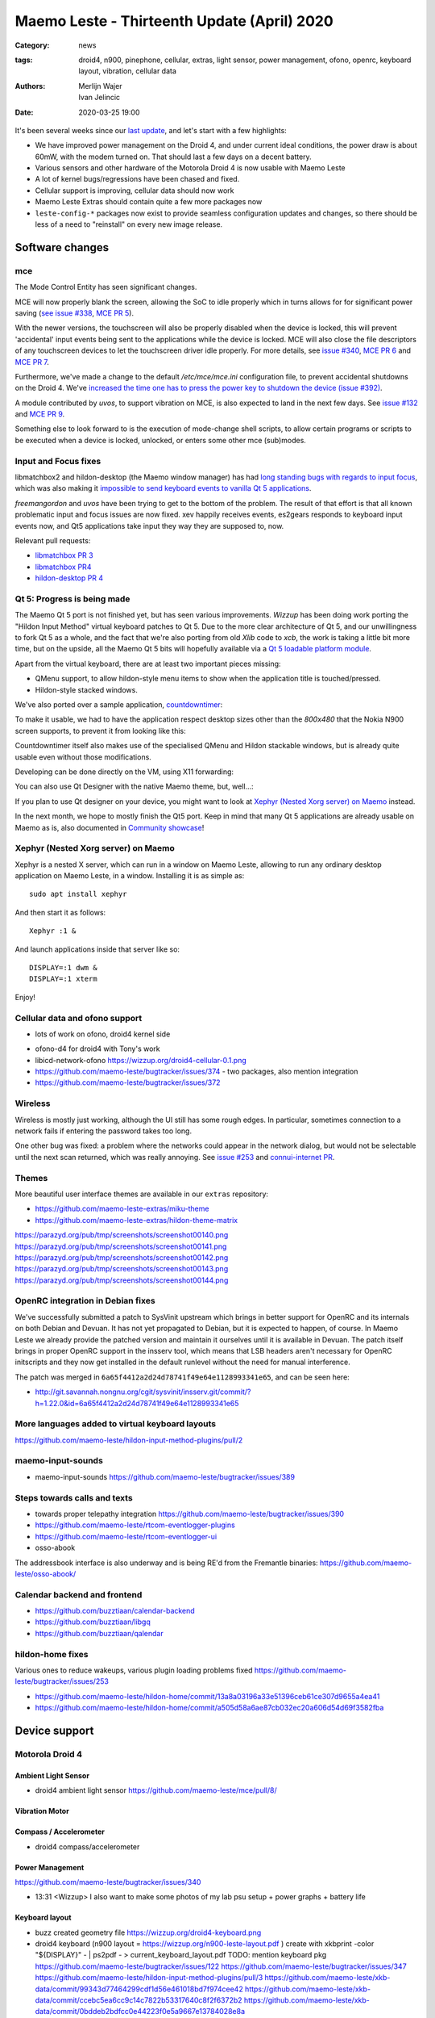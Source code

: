 Maemo Leste - Thirteenth Update (April) 2020
############################################

:Category: news
:tags: droid4, n900, pinephone, cellular, extras, light sensor, power
       management, ofono, openrc, keyboard layout, vibration, cellular data
:authors: Merlijn Wajer, Ivan Jelincic
:date: 2020-03-25 19:00

.. TODO DATE

It's been several weeks since our `last update
<{filename}/maemo-leste-update-february-and-march-2020.rst>`_, and let's start
with a few highlights:

* We have improved power management on the Droid 4, and under current ideal
  conditions, the power draw is about 60mW, with the modem turned on. That
  should last a few days on a decent battery.
* Various sensors and other hardware of the Motorola Droid 4 is now usable with
  Maemo Leste
* A lot of kernel bugs/regressions have been chased and fixed.
* Cellular support is improving, cellular data should now work
* Maemo Leste Extras should contain quite a few more packages now
* ``leste-config-*`` packages now exist to provide seamless configuration updates
  and changes, so there should be less of a need to "reinstall" on every new
  image release.



Software changes
================


mce
---

The Mode Control Entity has seen significant changes.

MCE will now properly blank the screen, allowing the SoC to idle properly which
in turns allows for for significant power saving (`see issue #338 <https://github.com/maemo-leste/bugtracker/issues/338>`_, `MCE PR 5 <https://github.com/maemo-leste/mce/pull/5>`_).

With the newer versions, the touchscreen will also be properly disabled when the
device is locked, this will prevent 'accidental' input events being sent to the
applications while the device is locked. MCE will also close the file
descriptors of any touchscreen devices to let the touchscreen driver idle
properly. For more details, see `issue #340 <https://github.com/maemo-leste/bugtracker/issues/340>`_, `MCE PR 6 <https://github.com/maemo-leste/mce/pull/6>`_ and `MCE PR 7 <https://github.com/maemo-leste/mce/pull/7>`_.

Furthermore, we've made a change to the default `/etc/mce/mce.ini` configuration
file, to prevent accidental shutdowns on the Droid 4. We've `increased the time
one has to press the power key to shutdown the device (issue #392)
<https://github.com/maemo-leste/bugtracker/issues/392>`_.

A module contributed by `uvos`, to support vibration on MCE, is also expected to
land in the next few days. See `issue #132
<https://github.com/maemo-leste/bugtracker/issues/132>`_ and `MCE PR 9
<https://github.com/maemo-leste/mce/pull/9>`_.

Something else to look forward to is the execution of mode-change shell scripts,
to allow certain programs or scripts to be executed when a device is locked,
unlocked, or enters some other mce (sub)modes.

Input and Focus fixes
---------------------

libmatchbox2 and hildon-desktop (the Maemo window manager) has had `long standing
bugs with regards to input focus
<https://bugs.maemo.org/show_bug.cgi?id=5987>`_, which was also making it
`impossible to send keyboard events to vanilla Qt 5 applications
<https://github.com/maemo-leste/bugtracker/issues/346>`_.

`freemangordon` and `uvos` have been trying to get to the bottom of the problem.
The result of that effort is that all known problematic input and focus issues
are now fixed. xev happily receives events, es2gears responds to keyboard input
events now, and Qt5 applications take input they way they are supposed to, now.

Relevant pull requests:

* `libmatchbox PR 3 <https://github.com/maemo-leste/libmatchbox2/pull/3>`_
* `libmatchbox PR4 <https://github.com/maemo-leste/libmatchbox2/pull/4>`_
* `hildon-desktop PR 4 <https://github.com/maemo-leste/hildon-desktop/pull/4>`_


Qt 5: Progress is being made
----------------------------

The Maemo Qt 5 port is not finished yet, but has seen various improvements.
`Wizzup` has been doing work porting the "Hildon Input Method" virtual keyboard
patches to Qt 5. Due to the more clear architecture of Qt 5, and our
unwillingness to fork Qt 5 as a whole, and the fact that we're also porting from
old `Xlib` code to `xcb`, the work is taking a little bit more
time, but on the upside, all the Maemo Qt 5 bits will hopefully available via a
`Qt 5 loadable platform module <https://doc.qt.io/qt-5/qpa.html>`_.

Apart from the virtual keyboard, there are at least two important pieces
missing:

* QMenu support, to allow hildon-style menu items to show when the application
  title is touched/pressed.
* Hildon-style stacked windows.


We've also ported over a sample application, `countdowntimer
<https://github.com/maemo-leste-extras/countdowntimer>`_:

.. image:: /images/countdowntimer.png
  :height: 324px
  :width: 576px

To make it usable, we had to have the application respect desktop sizes other
than the `800x480` that the Nokia N900 screen supports, to prevent it from
looking like this:

.. image:: /images/leste-qt5-countdowntimer-0.1.png
  :height: 324px
  :width: 576px


Countdowntimer itself also makes use of the specialised QMenu and Hildon
stackable windows, but is already quite usable even without those modifications.

Developing can be done directly on the VM, using X11 forwarding:

.. image:: /images/leste-qt5-designer-x11-forward.png
  :height: 324px
  :width: 576px

You can also use Qt Designer with the native Maemo theme, but, well...:

.. image:: /images/leste-designer-lol.png
  :height: 324px
  :width: 576px

If you plan to use Qt designer on your device, you might want to look at `Xephyr
(Nested Xorg server) on Maemo`_ instead.

In the next month, we hope to mostly finish the Qt5 port. Keep in mind that many
Qt 5 applications are already usable on Maemo as is, also documented in
`Community showcase`_!



Xephyr (Nested Xorg server) on Maemo
------------------------------------

Xephyr is a nested X server, which can run in a window on Maemo Leste, allowing
to run any ordinary desktop application on Maemo Leste, in a window. Installing
it is as simple as::

    sudo apt install xephyr

And then start it as follows::

    Xephyr :1 &

And launch applications inside that server like so::

    DISPLAY=:1 dwm &
    DISPLAY=:1 xterm

.. image:: /images/xephyr-droid4.png
  :height: 324px
  :width: 576px


Enjoy!


Cellular data and ofono support
-------------------------------


- lots of work on ofono, droid4 kernel side

* ofono-d4 for droid4 with Tony's work

* libicd-network-ofono https://wizzup.org/droid4-cellular-0.1.png

* https://github.com/maemo-leste/bugtracker/issues/374 - two packages, also
  mention integration

* https://github.com/maemo-leste/bugtracker/issues/372

Wireless
--------

Wireless is mostly just working, although the UI still has some rough edges. In
particular, sometimes connection to a network fails if entering the password
takes too long.

One other bug was fixed: a problem where the networks could appear in the
network dialog, but would not be selectable until the next scan returned, which
was really annoying. See `issue #253
<https://github.com/maemo-leste/bugtracker/issues/253>`_ and `connui-internet PR
<https://github.com/maemo-leste/connui-internet/pull/1>`_.


Themes
------

More beautiful user interface themes are available in our ``extras`` repository:

* https://github.com/maemo-leste-extras/miku-theme
* https://github.com/maemo-leste-extras/hildon-theme-matrix

https://parazyd.org/pub/tmp/screenshots/screenshot00140.png
https://parazyd.org/pub/tmp/screenshots/screenshot00141.png
https://parazyd.org/pub/tmp/screenshots/screenshot00142.png
https://parazyd.org/pub/tmp/screenshots/screenshot00143.png
https://parazyd.org/pub/tmp/screenshots/screenshot00144.png




OpenRC integration in Debian fixes
----------------------------------

We've successfully submitted a patch to SysVinit upstream which brings in better
support for OpenRC and its internals on both Debian and Devuan. It has not yet
propagated to Debian, but it is expected to happen, of course. In Maemo Leste we
already provide the patched version and maintain it ourselves until it is
available in Devuan. The patch itself brings in proper OpenRC support in the
insserv tool, which means that LSB headers aren't necessary for OpenRC
initscripts and they now get installed in the default runlevel without the need
for manual interference.

The patch was merged in ``6a65f4412a2d24d78741f49e64e1128993341e65``, and can be
seen here:

* http://git.savannah.nongnu.org/cgit/sysvinit/insserv.git/commit/?h=1.22.0&id=6a65f4412a2d24d78741f49e64e1128993341e65


More languages added to virtual keyboard layouts
------------------------------------------------

https://github.com/maemo-leste/hildon-input-method-plugins/pull/2

maemo-input-sounds
------------------

* maemo-input-sounds https://github.com/maemo-leste/bugtracker/issues/389


Steps towards calls and texts
-----------------------------

* towards proper telepathy integration https://github.com/maemo-leste/bugtracker/issues/390
* https://github.com/maemo-leste/rtcom-eventlogger-plugins
* https://github.com/maemo-leste/rtcom-eventlogger-ui

* osso-abook

The addressbook interface is also underway and is being RE'd from the Fremantle
binaries: https://github.com/maemo-leste/osso-abook/


Calendar backend and frontend
-----------------------------

* https://github.com/buzztiaan/calendar-backend
* https://github.com/buzztiaan/libgq
* https://github.com/buzztiaan/qalendar


hildon-home fixes
-----------------

Various ones to reduce wakeups, various plugin loading problems fixed
https://github.com/maemo-leste/bugtracker/issues/253

* https://github.com/maemo-leste/hildon-home/commit/13a8a03196a33e51396ceb61ce307d9655a4ea41
* https://github.com/maemo-leste/hildon-home/commit/a505d58a6ae87cb032ec20a606d54d69f3582fba


Device support
==============


Motorola Droid 4
----------------

Ambient Light Sensor
~~~~~~~~~~~~~~~~~~~~

* droid4 ambient light sensor https://github.com/maemo-leste/mce/pull/8/

Vibration Motor
~~~~~~~~~~~~~~~

Compass / Accelerometer
~~~~~~~~~~~~~~~~~~~~~~~


* droid4 compass/accelerometer


Power Management
~~~~~~~~~~~~~~~~

https://github.com/maemo-leste/bugtracker/issues/340


* 13:31 <Wizzup> I also want to make some photos of my lab psu setup + power graphs + battery life

Keyboard layout
~~~~~~~~~~~~~~~


* buzz created geometry file
  https://wizzup.org/droid4-keyboard.png


* droid4 keyboard (n900 layout  = https://wizzup.org/n900-leste-layout.pdf )
  create with xkbprint -color "${DISPLAY}" - |     ps2pdf - > current_keyboard_layout.pdf
  TODO: mention keyboard pkg
  https://github.com/maemo-leste/bugtracker/issues/122
  https://github.com/maemo-leste/bugtracker/issues/347
  https://github.com/maemo-leste/hildon-input-method-plugins/pull/3
  https://github.com/maemo-leste/xkb-data/commit/99343d77464299cdf1d56e461018bd7f974cee42
  https://github.com/maemo-leste/xkb-data/commit/ccebc5ea6cc9c14c7822b53317640c8f2f6372b2
  https://github.com/maemo-leste/xkb-data/commit/0bddeb2bdfcc0e44223f0e5a9667e13784028e8a


Nokia N900
----------


Pinephone
---------

Thanks to work from people in postmarketOS, we now also support the modem in the
Pinephone. While we've mostly been working with cellular things on the Droid4,
lots of can simply be reused on the Pinephone, and we plan to do so in the
coming time. A package called ``pinephone-modem-config`` can be installed, and
along with updating the kernel (latest available version is 5.6), it will bring
in modem support. This is already automatically enabled in the latest images.


Weekly builds
=============

From July, we will also implement and enable weekly image builds on our CI
infrastructure. This means we won't be building images on demand anymore.
Instead they shall be built each week, containg all the latest packages and
goodies. Obviously, this will require more storage space, so we will be
distributing device images up to five weeks of age.

Hopefully this will also help us polish up our build frameworks and alert us
about possible bugs that arise during development. It is also a very important
step towards reproducible builds - which is one of our milestones we wish to
fulfill.


Community showcase
==================


* pascal, https://github.com/maemo-leste-extras/photolightmeter


* https://twitter.com/rfc1087/status/1271796014903635969


* https://imgur.com/a/SPGe9ZM -- ui screenshots by [redacted]
* https://imgur.com/a/t4yfBaI -- [redacted] proxmark3 ; notes https://paste.debian.net/plain/1149261


Maemo Leste Extras
==================

More community packages are being maintained in the ``extras`` repository and
we're very glad and excited about it. If you're interested in maintaing your own
community package for Maemo Leste, there are instructions for you to do so on
the `bugtracker <https://github.com/maemo-leste-extras/bugtracker>`_ .


Next up: Audio routing/Pulseaudio, Contacts, Calls/SMS, Qt5
===========================================================






Interested?
===========

If you're interested in specifics, or helping out, or wish to have a specific
package ported, please see our `bugtracker`_

**We have several Nokia N900 and Motorola Droid 4 units available to interested
developers**, so if you are interested in helping out but have trouble acquiring
a device, let us know.

Please also join our `mailing list
<https://mailinglists.dyne.org/cgi-bin/mailman/listinfo/maemo-leste>`_ to stay
up to date, ask questions and/or help out. Another great way to get in touch is
to join the `IRC channel <https://leste.maemo.org/IRC_channel>`_.

If you like our work and want to see it continue, join us!
